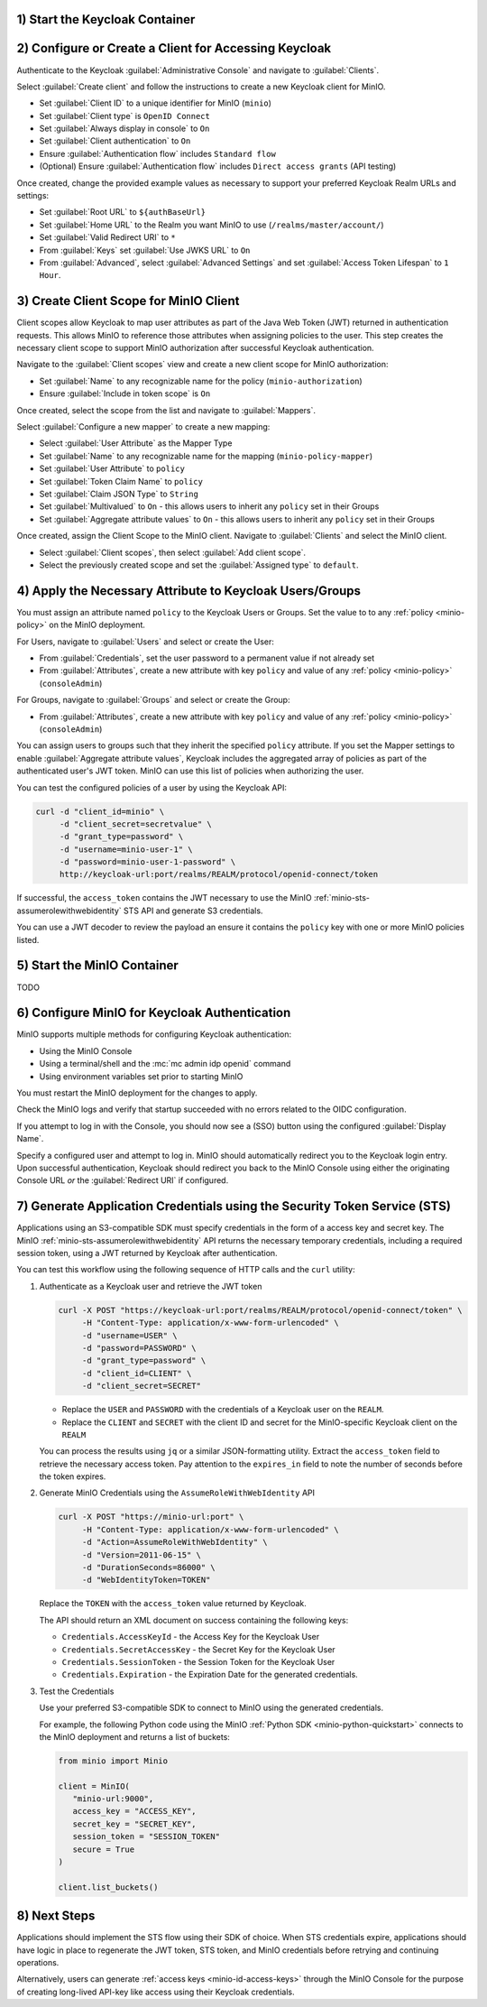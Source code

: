 1) Start the Keycloak Container
~~~~~~~~~~~~~~~~~~~~~~~~~~~~~~~

2) Configure or Create a Client for Accessing Keycloak
~~~~~~~~~~~~~~~~~~~~~~~~~~~~~~~~~~~~~~~~~~~~~~~~~~~~~~

Authenticate to the Keycloak :guilabel:`Administrative Console` and navigate to :guilabel:`Clients`.

Select :guilabel:`Create client` and follow the instructions to create a new Keycloak client for MinIO.

- Set :guilabel:`Client ID` to a unique identifier for MinIO (``minio``)
- Set :guilabel:`Client type` is ``OpenID Connect``
- Set :guilabel:`Always display in console` to ``On``
- Set :guilabel:`Client authentication` to ``On``
- Ensure :guilabel:`Authentication flow` includes ``Standard flow``
- (Optional) Ensure :guilabel:`Authentication flow` includes ``Direct access grants`` (API testing)

Once created, change the provided example values as necessary to support your preferred Keycloak Realm URLs and settings:

- Set :guilabel:`Root URL` to ``${authBaseUrl}``
- Set :guilabel:`Home URL` to the Realm you want MinIO to use (``/realms/master/account/``)
- Set :guilabel:`Valid Redirect URI` to ``*``
- From :guilabel:`Keys` set :guilabel:`Use JWKS URL` to ``On``
- From :guilabel:`Advanced`, select :guilabel:`Advanced Settings` and set :guilabel:`Access Token Lifespan` to ``1 Hour``.

3) Create Client Scope for MinIO Client
~~~~~~~~~~~~~~~~~~~~~~~~~~~~~~~~~~~~~~~

Client scopes allow Keycloak to map user attributes as part of the Java Web Token (JWT) returned in authentication requests.
This allows MinIO to reference those attributes when assigning policies to the user.
This step creates the necessary client scope to support MinIO authorization after successful Keycloak authentication.

Navigate to the :guilabel:`Client scopes` view and create a new client scope for MinIO authorization:

- Set :guilabel:`Name` to any recognizable name for the policy (``minio-authorization``)
- Ensure :guilabel:`Include in token scope` is ``On``

Once created, select the scope from the list and navigate to :guilabel:`Mappers`.

Select :guilabel:`Configure a new mapper` to create a new mapping:

- Select :guilabel:`User Attribute` as the Mapper Type
- Set :guilabel:`Name` to any recognizable name for the mapping (``minio-policy-mapper``)
- Set :guilabel:`User Attribute` to ``policy``
- Set :guilabel:`Token Claim Name` to ``policy``
- Set :guilabel:`Claim JSON Type` to ``String``
- Set :guilabel:`Multivalued` to ``On`` - this allows users to inherit any ``policy`` set in their Groups
- Set :guilabel:`Aggregate attribute values` to ``On`` - this allows users to inherit any ``policy`` set in their Groups

Once created, assign the Client Scope to the MinIO client.
Navigate to :guilabel:`Clients` and select the MinIO client.

- Select :guilabel:`Client scopes`, then select :guilabel:`Add client scope`.
- Select the previously created scope and set the :guilabel:`Assigned type` to ``default``.

4) Apply the Necessary Attribute to Keycloak Users/Groups
~~~~~~~~~~~~~~~~~~~~~~~~~~~~~~~~~~~~~~~~~~~~~~~~~~~~~~~~~

You must assign an attribute named ``policy`` to the Keycloak Users or Groups. 
Set the value to to any :ref:`policy <minio-policy>` on the MinIO deployment.

For Users, navigate to :guilabel:`Users` and select or create the User:

- From :guilabel:`Credentials`, set the user password to a permanent value if not already set
- From :guilabel:`Attributes`, create a new attribute with key ``policy`` and value of any :ref:`policy <minio-policy>` (``consoleAdmin``)

For Groups, navigate to :guilabel:`Groups` and select or create the Group:

- From :guilabel:`Attributes`, create a new attribute with key ``policy`` and value of any :ref:`policy <minio-policy>` (``consoleAdmin``)

You can assign users to groups such that they inherit the specified ``policy`` attribute.
If you set the Mapper settings to enable :guilabel:`Aggregate attribute values`, Keycloak includes the aggregated array of policies as part of the authenticated user's JWT token.
MinIO can use this list of policies when authorizing the user.

You can test the configured policies of a user by using the Keycloak API:

.. code-block:: shell
   :class: copyable

   curl -d "client_id=minio" \
        -d "client_secret=secretvalue" \
        -d "grant_type=password" \
        -d "username=minio-user-1" \
        -d "password=minio-user-1-password" \
        http://keycloak-url:port/realms/REALM/protocol/openid-connect/token

If successful, the ``access_token`` contains the JWT necessary to use the MinIO :ref:`minio-sts-assumerolewithwebidentity` STS API and generate S3 credentials.

You can use a JWT decoder to review the payload an ensure it contains the ``policy`` key with one or more MinIO policies listed.

5) Start the MinIO Container
~~~~~~~~~~~~~~~~~~~~~~~~~~~~

TODO

6) Configure MinIO for Keycloak Authentication
~~~~~~~~~~~~~~~~~~~~~~~~~~~~~~~~~~~~~~~~~~~~~~

MinIO supports multiple methods for configuring Keycloak authentication:

- Using the MinIO Console
- Using a terminal/shell and the :mc:`mc admin idp openid` command
- Using environment variables set prior to starting MinIO

.. tab-set::

   .. tab-item:: MinIO Console

      Log as a user with administrative privileges for the MinIO deployment such as a user with the :userpolicy:`consoleAdmin` policy.

      Select :guilabel:`Identity` from the left-hand navigation bar, then select :guilabel:`OpenID`.
      Select :guilabel:`Create Configuration` to create a new configuration.

      Enter the following information into the modal:

      - For :guilabel:`Name`, enter a unique name for the Keycloak instances 
      - For :guilabel:`Config URL`, specify the path to the ``.well-known/openid-configuration`` URL for your Keycloak server.
        For example, ``https://keycloak-url:port/realms/REALM/.well-known/openid-configuration``

        Ensure the ``REALM`` matches the Keycloak realm you want to use for authenticating users to MinIO
      - For :guilabel:`Client ID`, specify the name of the Keycloak client created in Step 1
      - For :guilabel:`Client Secret`, specify the secret credential value for the Keycloak client created in Step 1
      - For :guilabel:`Display Name`, specify the user-facing name the MinIO Console displays as part of the Single-Sign On (SSO) workflow for the configured Keycloak service
      - For :guilabel:`Scopes`, specify an OpenID scopes you want to include in the JWT, such as ``preferred_username`` or ``email``
        You can reference these scopes using supported OpenID policy variables for the purpose of programmatic policy configurations

      - For MinIO deployments only accessible from a load balancer or proxy, you may need to set :guilabel:`Redirect URI` to the hostname for the MinIO Console.
        
        You can otherwise leave this field blank and allow MinIO to automatically determine the appropriate redirect URI to send based on the hostname from which the Console login attempt originated.

      Select :guilabel:`Save` to save the configuration.

   .. tab-item:: CLI

      You can use the :mc:`mc admin idp openid add` command to create a new configuration for the Keycloak service.
      The command takes all supported :ref:`OpenID Configuration Settings <minio-open-id-config-settings>`:

      .. code-block:: shell
         :class: copyable

         mc admin idp openid add ALIAS keycloak \
            client_id=MINIO_CLIENT \
            client_secret=MINIO_CLIENT_SECRET \
            config_url="https://keycloak-url:9090/realms/REALM/.well-known/openid-configuration" \
            display_name="SSO_IDENTIFIER"
            scopes="openid,email,preferred_username" \
            redirect_uri="https://minio-console-url:9001/oauth_callback"

      - Replace ``keycloak`` with a unique identifier for this Keycloak configuration.

      - Replace ``MINIO_CLIENT`` and ``MINIO_CLIENT_SECRET`` with the Keycloak client ID and secret configured in Step 1

      - Replace ``config_url`` with the path to the ``.well-known/openid-configuration`` URL for your Keycloak server

      - Replace ``display_name`` with a user-facing name the MinIO Console displays as part of the Single-Sign On (SSO) workflow for the configured Keycloak service

      - Replace ``scopes`` with the OpenID scopes you want to include in the JWT, such as ``preferred_username`` or ``email``

      - For MinIO deployments only accessible from a load balancer or proxy, you may need to set ``redirect_uri`` to the hostname for the MinIO Console. 
        You can otherwise omit this field and direct MinIO to determine the appropriate URI based on the hostname from which the Console login attempt originated.

   .. tab-item:: Environment Variables

      Set the following :ref:`environment variables <minio-server-envvar-external-identity-management-openid>` in the appropriate configuration location, such as ``/etc/default/minio``.

      The following example code sets the minimum required environment variables related to configuring Keycloak as an external identity management provider. 
      Replace the suffix ``_KEYCLOAK`` with a unique identifier for this Keycloak configuration.


      .. code-block:: shell
         :class: copyable

         MINIO_IDENTITY_OPENID_CONFIG_URL_KEYCLOAK="https://keycloak-url:port/.well-known/openid-configuration"
         MINIO_IDENTITY_OPENID_CLIENT_ID_KEYCLOAK="MINIO_CLIENT"
         MINIO_IDENTITY_OPENID_CLIENT_SECRET_KEYCLOAK="MINIO_CLIENT_SECRET"
         MINIO_IDENTITY_OPENID_DISPLAY_NAME_KEYCLOAK="SSO_IDENTIFIER"
         MINIO_IDENTITY_OPENID_SCOPES="openid,email,preferred_username"
         MINIO_IDENTITY_OPENID_REDIRECT_URI="https://minio-console-url:9001/oauth_callback"

      - Replace ``MINIO_CLIENT`` and ``MINIO_CLIENT_SECRET`` with the Keycloak client ID and secret configured in Step 1

      - Replace ``CONFIG_URL`` with the path to the ``.well-known/openid-configuration`` URL for your Keycloak server

      - Replace ``SSO_IDENTIFIER`` with a user-facing name the MinIO Console displays as part of the Single-Sign On (SSO) workflow for the configured Keycloak service

      - Specify the OpenID scopes you want to include in the JWT, such as ``preferred_username`` or ``email``

      - For MinIO deployments only accessible from a load balancer or proxy, you may need to set ``REDIRECT_URI`` to the hostname for the MinIO Console. 
        You can otherwise omit this field and direct MinIO to determine the appropriate URI based on the hostname from which the Console login attempt originated.

      For complete documentation on these variables, see :ref:`minio-server-envvar-external-identity-management-openid`

You must restart the MinIO deployment for the changes to apply.

Check the MinIO logs and verify that startup succeeded with no errors related to the OIDC configuration.

If you attempt to log in with the Console, you should now see a (SSO) button using the configured :guilabel:`Display Name`.

Specify a configured user and attempt to log in.
MinIO should automatically redirect you to the Keycloak login entry.
Upon successful authentication, Keycloak should redirect you back to the MinIO Console using either the originating Console URL *or* the :guilabel:`Redirect URI` if configured.

7) Generate Application Credentials using the Security Token Service (STS)
~~~~~~~~~~~~~~~~~~~~~~~~~~~~~~~~~~~~~~~~~~~~~~~~~~~~~~~~~~~~~~~~~~~~~~~~~~

Applications using an S3-compatible SDK must specify credentials in the form of a access key and secret key.
The MinIO :ref:`minio-sts-assumerolewithwebidentity` API returns the necessary temporary credentials, including a required session token, using a JWT returned by Keycloak after authentication.

You can test this workflow using the following sequence of HTTP calls and the ``curl`` utility:

1. Authenticate as a Keycloak user and retrieve the JWT token

   .. code-block:: shell
      :class: copyable

      curl -X POST "https://keycloak-url:port/realms/REALM/protocol/openid-connect/token" \
           -H "Content-Type: application/x-www-form-urlencoded" \
           -d "username=USER" \
           -d "password=PASSWORD" \
           -d "grant_type=password" \
           -d "client_id=CLIENT" \
           -d "client_secret=SECRET"

   - Replace the ``USER`` and ``PASSWORD`` with the credentials of a Keycloak user on the ``REALM``.
   - Replace the ``CLIENT`` and ``SECRET`` with the client ID and secret for the MinIO-specific Keycloak client on the ``REALM``

   You can process the results using ``jq`` or a similar JSON-formatting utility.
   Extract the ``access_token`` field to retrieve the necessary access token.
   Pay attention to the ``expires_in`` field to note the number of seconds before the token expires.

2. Generate MinIO Credentials using the ``AssumeRoleWithWebIdentity`` API

   .. code-block:: shell
      :class: copyable

      curl -X POST "https://minio-url:port" \
           -H "Content-Type: application/x-www-form-urlencoded" \
           -d "Action=AssumeRoleWithWebIdentity" \
           -d "Version=2011-06-15" \
           -d "DurationSeconds=86000" \
           -d "WebIdentityToken=TOKEN"

   Replace the ``TOKEN`` with the ``access_token`` value returned by Keycloak.

   The API should return an XML document on success containing the following keys:
   
   - ``Credentials.AccessKeyId`` - the Access Key for the Keycloak User
   - ``Credentials.SecretAccessKey`` - the Secret Key for the Keycloak User
   - ``Credentials.SessionToken`` - the Session Token for the Keycloak User
   - ``Credentials.Expiration`` - the Expiration Date for the generated credentials.

3. Test the Credentials

   Use your preferred S3-compatible SDK to connect to MinIO using the generated credentials.

   For example, the following Python code using the MinIO :ref:`Python SDK <minio-python-quickstart>` connects to the MinIO deployment and returns a list of buckets:

   .. code-block:: python

      from minio import Minio

      client = MinIO(
         "minio-url:9000",
         access_key = "ACCESS_KEY",
         secret_key = "SECRET_KEY",
         session_token = "SESSION_TOKEN"
         secure = True
      )

      client.list_buckets()

8) Next Steps
~~~~~~~~~~~~~

Applications should implement the STS flow using their SDK of choice.
When STS credentials expire, applications should have logic in place to regenerate the JWT token, STS token, and MinIO credentials before retrying and continuing operations.

Alternatively, users can generate :ref:`access keys <minio-id-access-keys>` through the MinIO Console for the purpose of creating long-lived API-key like access using their Keycloak credentials.